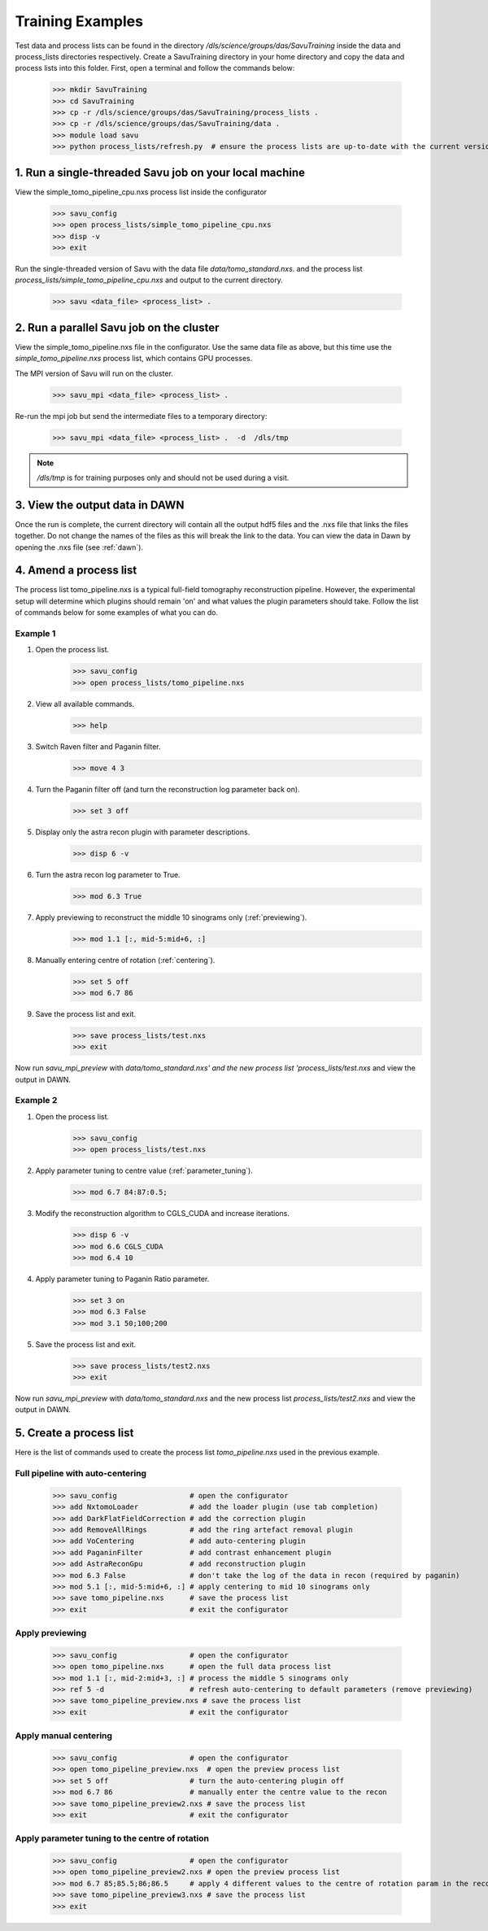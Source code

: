 

Training Examples
-----------------

Test data and process lists can be found in the directory `/dls/science/groups/das/SavuTraining` inside the data and
process_lists directories respectively.  Create a SavuTraining directory in your home directory and copy the
data and process lists into this folder.  First, open a terminal and follow the commands below:

    >>> mkdir SavuTraining
    >>> cd SavuTraining
    >>> cp -r /dls/science/groups/das/SavuTraining/process_lists .
    >>> cp -r /dls/science/groups/das/SavuTraining/data .
    >>> module load savu
    >>> python process_lists/refresh.py  # ensure the process lists are up-to-date with the current version of Savu.


1. Run a single-threaded Savu job on your local machine
^^^^^^^^^^^^^^^^^^^^^^^^^^^^^^^^^^^^^^^^^^^^^^^^^^^^^^^

View the simple_tomo_pipeline_cpu.nxs process list inside the configurator

    >>> savu_config
    >>> open process_lists/simple_tomo_pipeline_cpu.nxs
    >>> disp -v
    >>> exit

Run the single-threaded version of Savu with the data file `data/tomo_standard.nxs`.
and the process list `process_lists/simple_tomo_pipeline_cpu.nxs` and output to the current directory.

    >>> savu <data_file> <process_list> .


2. Run a parallel Savu job on the cluster
^^^^^^^^^^^^^^^^^^^^^^^^^^^^^^^^^^^^^^^^^

View the simple_tomo_pipeline.nxs file in the configurator.  Use the same data file as above, but this time use
the `simple_tomo_pipeline.nxs` process list, which contains GPU processes.

The MPI version of Savu will run on the cluster.

    >>> savu_mpi <data_file> <process_list> .

Re-run the mpi job but send the intermediate files to a temporary directory:

    >>> savu_mpi <data_file> <process_list> .  -d  /dls/tmp

.. note:: `/dls/tmp` is for training purposes only and should not be used during a visit.


3. View the output data in DAWN
^^^^^^^^^^^^^^^^^^^^^^^^^^^^^^^

Once the run is complete, the current directory will contain all the output hdf5 files and the .nxs file
that links the files together.  Do not change the names of the files as this will break the link to the data.
You can view the data in Dawn by opening the .nxs file (see :ref:`dawn`).


.. _amend_process_list:

4. Amend a process list
^^^^^^^^^^^^^^^^^^^^^^^

The process list tomo_pipeline.nxs is a typical full-field tomography reconstruction pipeline.  However,
the experimental setup will determine which plugins should remain 'on' and what values the plugin
parameters should take.  Follow the list of commands below for some examples of what you can do.


Example 1
=========
1. Open the process list.
    >>> savu_config
    >>> open process_lists/tomo_pipeline.nxs
2. View all available commands.
    >>> help
3. Switch Raven filter and Paganin filter.
    >>> move 4 3
4. Turn the Paganin filter off (and turn the reconstruction log parameter back on).
    >>> set 3 off
5. Display only the astra recon plugin with parameter descriptions.
    >>> disp 6 -v
6. Turn the astra recon log parameter to True.
    >>> mod 6.3 True
7. Apply previewing to reconstruct the middle 10 sinograms only (:ref:`previewing`).
    >>> mod 1.1 [:, mid-5:mid+6, :]
8. Manually entering centre of rotation (:ref:`centering`).
    >>> set 5 off
    >>> mod 6.7 86
9. Save the process list and exit.
    >>> save process_lists/test.nxs
    >>> exit

Now run `savu_mpi_preview` with `data/tomo_standard.nxs' and the new process list 'process_lists/test.nxs` and
view the output in DAWN.

.. _eg2:

Example 2
=========
1. Open the process list.
    >>> savu_config
    >>> open process_lists/test.nxs
2. Apply parameter tuning to centre value (:ref:`parameter_tuning`).
    >>> mod 6.7 84:87:0.5;
3. Modify the reconstruction algorithm to CGLS_CUDA and increase iterations.
    >>> disp 6 -v
    >>> mod 6.6 CGLS_CUDA
    >>> mod 6.4 10
4. Apply parameter tuning to Paganin Ratio parameter.
    >>> set 3 on
    >>> mod 6.3 False
    >>> mod 3.1 50;100;200
5. Save the process list and exit.
    >>> save process_lists/test2.nxs
    >>> exit

Now run `savu_mpi_preview` with `data/tomo_standard.nxs` and the new process list `process_lists/test2.nxs` and
view the output in DAWN.


.. _create_process_list:

5. Create a process list
^^^^^^^^^^^^^^^^^^^^^^^^

Here is the list of commands used to create the process list `tomo_pipeline.nxs` used in the
previous example.


.. _autocentering:

Full pipeline with auto-centering
=================================

    >>> savu_config                 # open the configurator
    >>> add NxtomoLoader            # add the loader plugin (use tab completion)
    >>> add DarkFlatFieldCorrection # add the correction plugin
    >>> add RemoveAllRings          # add the ring artefact removal plugin
    >>> add VoCentering             # add auto-centering plugin
    >>> add PaganinFilter           # add contrast enhancement plugin
    >>> add AstraReconGpu           # add reconstruction plugin
    >>> mod 6.3 False               # don't take the log of the data in recon (required by paganin)
    >>> mod 5.1 [:, mid-5:mid+6, :] # apply centering to mid 10 sinograms only
    >>> save tomo_pipeline.nxs      # save the process list
    >>> exit                        # exit the configurator

.. _previewing_eg1:

Apply previewing
================

    >>> savu_config                 # open the configurator
    >>> open tomo_pipeline.nxs      # open the full data process list
    >>> mod 1.1 [:, mid-2:mid+3, :] # process the middle 5 sinograms only
    >>> ref 5 -d                    # refresh auto-centering to default parameters (remove previewing)
    >>> save tomo_pipeline_preview.nxs # save the process list
    >>> exit                        # exit the configurator


.. _manualcentering:

Apply manual centering
======================

    >>> savu_config                 # open the configurator
    >>> open tomo_pipeline_preview.nxs  # open the preview process list
    >>> set 5 off                   # turn the auto-centering plugin off
    >>> mod 6.7 86                  # manually enter the centre value to the recon
    >>> save tomo_pipeline_preview2.nxs # save the process list
    >>> exit                        # exit the configurator

.. _cor_parameter_tuning:

Apply parameter tuning to the centre of rotation
================================================

    >>> savu_config                 # open the configurator
    >>> open tomo_pipeline_preview2.nxs # open the preview process list
    >>> mod 6.7 85;85.5;86;86.5     # apply 4 different values to the centre of rotation param in the reconstruction
    >>> save tomo_pipeline_preview3.nxs # save the process list
    >>> exit


